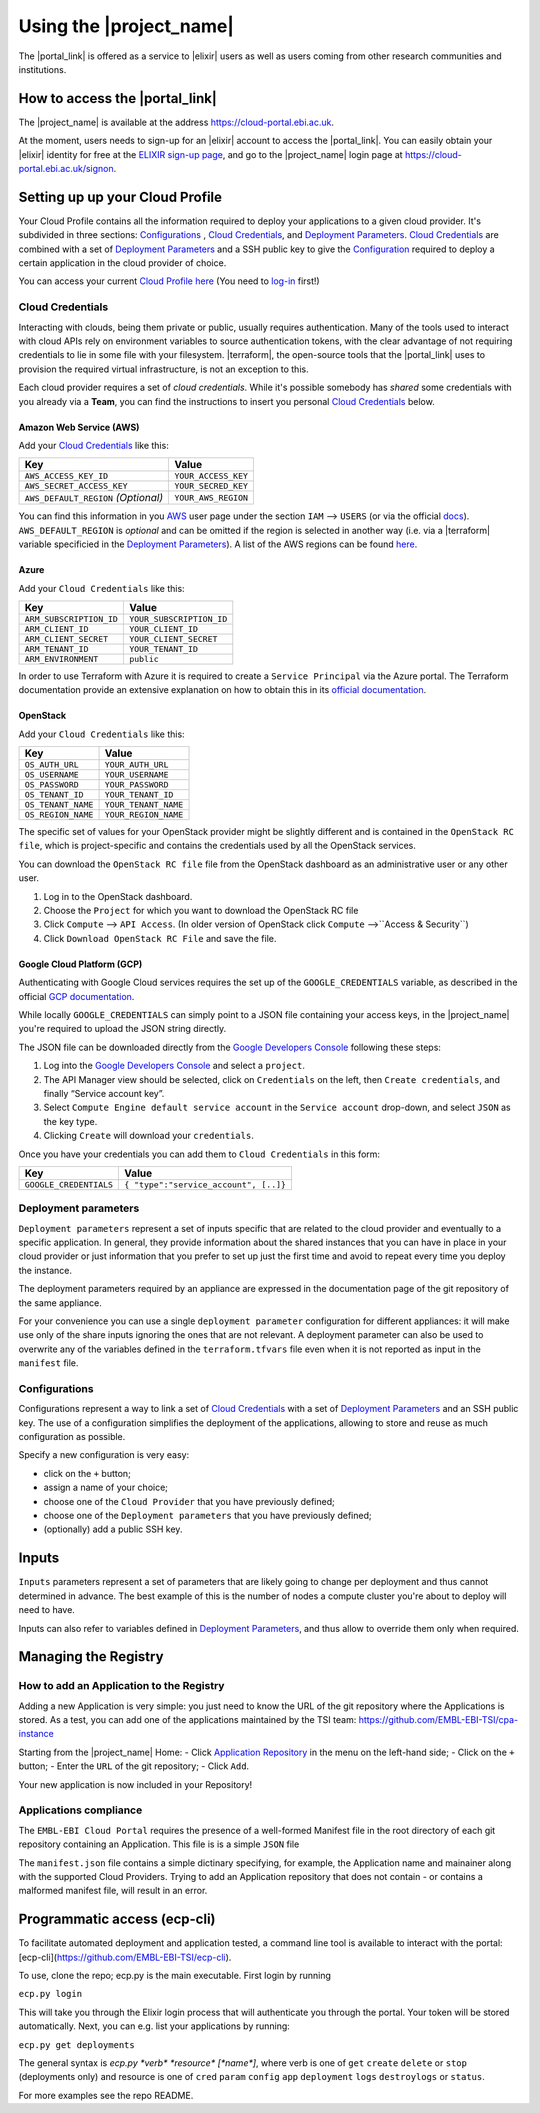 .. _using-the-portal:

Using the |project_name|
========================

The |portal_link| is offered as a service to |elixir| users as well as users coming from other research communities and institutions.

How to access the |portal_link|
----------------------------------------------------------------------

The |project_name| is available at the address https://cloud-portal.ebi.ac.uk.

At the moment, users needs to sign-up for an |elixir| account to access the |portal_link|. You can easily obtain your |elixir| identity for free at the
`ELIXIR sign-up page <https://www.elixir-europe.org/register>`_, and go to the |project_name| login page at https://cloud-portal.ebi.ac.uk/signon.

.. _`Cloud Profile`:

Setting up up your Cloud Profile
-----------------------------------------------------------------------

Your Cloud Profile contains all the information required to deploy your applications to a given cloud provider. It's subdivided in three sections: `Configurations`_ , `Cloud Credentials`_, and
`Deployment Parameters`_. `Cloud Credentials`_ are combined with a set of `Deployment Parameters`_ and a SSH public key to give the `Configuration`_ required to deploy a certain
application in the cloud provider of choice.

You can access your current `Cloud Profile`_ `here <https://cloud-portal.ebi.ac.uk/profile>`__ (You need to `log-in <|https://cloud-portal.ebi.ac.uk/signon>`_ first!)

.. _cloud-credentials:

Cloud Credentials
~~~~~~~~~~~~~~~~~
Interacting with clouds, being them private or public, usually requires authentication. Many of the tools used to interact with cloud APIs rely on environment
variables to source authentication tokens, with the clear advantage of not requiring credentials to lie in some file with your filesystem. |terraform|, the open-source
tools that the |portal_link| uses to provision the required virtual infrastructure, is not an exception to this.

Each cloud provider requires a set of *cloud credentials*. While it's possible somebody has *shared* some credentials with you already via a **Team**, you can find the instructions
to insert you personal `Cloud Credentials`_ below.

Amazon Web Service (AWS)
^^^^^^^^^^^^^^^^^^^^^^^^

Add your `Cloud Credentials`_ like this:

+--------------------------------------+---------------------+
| Key                                  | Value               |
+======================================+=====================+
| ``AWS_ACCESS_KEY_ID``                | ``YOUR_ACCESS_KEY`` |
+--------------------------------------+---------------------+
| ``AWS_SECRET_ACCESS_KEY``            | ``YOUR_SECRED_KEY`` |
+--------------------------------------+---------------------+
| ``AWS_DEFAULT_REGION`` *(Optional)*  | ``YOUR_AWS_REGION`` |
+--------------------------------------+---------------------+

You can find this information in you `AWS <https://aws.amazon.com>`_ user page
under the section ``IAM`` —> ``USERS`` (or via the official `docs <https://docs.aws.amazon.com/IAM/latest/UserGuide/id_credentials_access-keys.html>`_). ``AWS_DEFAULT_REGION`` is *optional* and can be omitted if the
region is selected in another way (i.e. via a |terraform| variable specificied in the `Deployment Parameters`_). A list of the
AWS regions can be found `here <https://docs.aws.amazon.com/general/latest/gr/rande.html>`__.

Azure
^^^^^

Add your ``Cloud Credentials`` like this:

+-------------------------+--------------------------+
| Key                     | Value                    |
+=========================+==========================+
| ``ARM_SUBSCRIPTION_ID`` | ``YOUR_SUBSCRIPTION_ID`` |
+-------------------------+--------------------------+
| ``ARM_CLIENT_ID``       | ``YOUR_CLIENT_ID``       |
+-------------------------+--------------------------+
| ``ARM_CLIENT_SECRET``   | ``YOUR_CLIENT_SECRET``   |
+-------------------------+--------------------------+
| ``ARM_TENANT_ID``       | ``YOUR_TENANT_ID``       |
+-------------------------+--------------------------+
| ``ARM_ENVIRONMENT``     | ``public``               |
+-------------------------+--------------------------+

In order to use Terraform with Azure it is required to create a ``Service Principal`` via the Azure portal.
The Terraform documentation provide an extensive explanation on how to obtain this in its `official documentation <https://www.terraform.io/docs/providers/azurerm/authenticating_via_service_principal.html#creating-a-service-principal-in-the-azure-portal>`_.

OpenStack
^^^^^^^^^

Add your ``Cloud Credentials`` like this:

+-----------------------------+-------------------------------------------+
| Key                         | Value                                     |
+=============================+===========================================+
| ``OS_AUTH_URL``             | ``YOUR_AUTH_URL``                         |
+-----------------------------+-------------------------------------------+
| ``OS_USERNAME``             | ``YOUR_USERNAME``                         |
+-----------------------------+-------------------------------------------+
| ``OS_PASSWORD``             | ``YOUR_PASSWORD``                         |
+-----------------------------+-------------------------------------------+
| ``OS_TENANT_ID``            | ``YOUR_TENANT_ID``                        |
+-----------------------------+-------------------------------------------+
| ``OS_TENANT_NAME``          | ``YOUR_TENANT_NAME``                      |
+-----------------------------+-------------------------------------------+
| ``OS_REGION_NAME``          | ``YOUR_REGION_NAME``                      |
+-----------------------------+-------------------------------------------+


The specific set of values for your OpenStack provider might be slightly different and is contained in the
``OpenStack RC file``, which is project-specific and contains the credentials used by all the OpenStack services.

You can download the ``OpenStack RC file`` file from the OpenStack
dashboard as an administrative user or any other user.

1. Log in to the OpenStack dashboard.
2. Choose the ``Project`` for which you want to download the OpenStack
   RC file
3. Click ``Compute`` —> ``API Access``. (In older version of OpenStack
   click ``Compute`` —>``Access & Security``)
4. Click ``Download OpenStack RC File`` and save the file.

Google Cloud Platform (GCP)
^^^^^^^^^^^^^^^^^^^^^^^^^^^

Authenticating with Google Cloud services requires the set up of the ``GOOGLE_CREDENTIALS`` variable, as described
in the official `GCP documentation <https://developers.google.com/identity/protocols/application-default-credentials#howtheywork>`_.

While locally ``GOOGLE_CREDENTIALS`` can simply point to a JSON file containing your access keys, in the |project_name| you're required
to upload the JSON string directly.

The JSON file can be downloaded directly from the `Google Developers Console <https://console.developers.google.com/>`_ following these steps:

1. Log into the `Google Developers Console <https://console.developers.google.com/>`__ and select a
   ``project``.
2. The API Manager view should be selected, click on ``Credentials`` on
   the left, then ``Create credentials``, and finally “Service account
   key”.
3. Select ``Compute Engine default service account`` in the
   ``Service account`` drop-down, and select ``JSON`` as the key type.
4. Clicking ``Create`` will download your ``credentials``.

Once you have your credentials you can add them to ``Cloud Credentials``
in this form:

+-----------------------------------+--------------------------------------+
| Key                               | Value                                |
+===================================+======================================+
| ``GOOGLE_CREDENTIALS``            | ``{ "type":"service_account", [..]}``|
+-----------------------------------+--------------------------------------+

.. _`Deployment Parameters`:

Deployment parameters
~~~~~~~~~~~~~~~~~~~~~

``Deployment parameters`` represent a set of inputs specific that are related to
the cloud provider and eventually to a specific application. In general, they
provide information about the shared instances that you can have in place in
your cloud provider or just information that you prefer to set up just the first
time and avoid to repeat every time you deploy the instance.

The deployment parameters required by an appliance are expressed in the
documentation page of the git repository of the same appliance.

For your convenience you can use a single ``deployment parameter``
configuration for different appliances: it will make use only of the
share inputs ignoring the ones that are not relevant.
A deployment parameter can also be used to overwrite any of the
variables defined in the ``terraform.tfvars`` file even when it is not
reported as input in the ``manifest`` file.


.. _`Configuration`:

Configurations
~~~~~~~~~~~~~~

Configurations represent a way to link a set of `Cloud Credentials`_ with a set
of `Deployment Parameters`_ and an SSH public key. The use of a configuration
simplifies the deployment of the applications, allowing to store and reuse as
much configuration as possible.

Specify a new configuration is very easy:

-  click on the ``+`` button;
-  assign a name of your choice;
-  choose one of the ``Cloud Provider`` that you have previously
   defined;
-  choose one of the ``Deployment parameters`` that you have previously
   defined;
-  (optionally) add a public SSH key.


.. _inputs:

Inputs
------

``Inputs`` parameters represent a set of parameters that are likely going to
change per deployment and thus cannot determined in advance. The best example
of this is the number of nodes a compute cluster you're about to deploy will
need to have.

Inputs can also refer to variables defined in `Deployment Parameters`_, and thus
allow to override them only when required.

Managing the Registry
--------------------------------

How to add an Application to the Registry
~~~~~~~~~~~~~~~~~~~~~~~~~~~~~~~~~~~~~~~~~

Adding a new Application is very simple: you just need to know the
URL of the git repository where the Applications is stored. As a test, you can
add one of the applications maintained by the TSI team:
https://github.com/EMBL-EBI-TSI/cpa-instance

Starting from the |project_name| Home:
- Click `Application Repository <https://cloud-portal.ebi.ac.uk/repository>`_ in
the menu on the left-hand side;
- Click on the ``+`` button;
- Enter the ``URL`` of the git repository;
- Click ``Add``.

Your new application is now included in your Repository!

Applications compliance
~~~~~~~~~~~~~~~~~~~~~~~

The ``EMBL-EBI Cloud Portal`` requires the presence of a well-formed
Manifest file in the root directory of each git repository containing
an Application. This file is is a simple ``JSON`` file

The ``manifest.json`` file contains a simple dictinary specifying, for example,
the Application name and mainainer along with the supported Cloud Providers.
Trying to add an Application repository that does not contain - or contains a
malformed manifest file, will result in an error.

Programmatic access (ecp-cli)
--------------------------------
To facilitate automated deployment and application tested, a command line tool is available to interact with the portal: [ecp-cli](https://github.com/EMBL-EBI-TSI/ecp-cli).

To use, clone the repo; ecp.py is the main executable. First login by running

``ecp.py login``

This will take you through the Elixir login process that will authenticate you through the portal. Your token will be stored automatically. Next, you can e.g. list your applications by running:

``ecp.py get deployments``

The general syntax is `ecp.py *verb* *resource* [*name*]`, where verb is one of ``get`` ``create`` ``delete`` or ``stop`` (deployments only) and resource is one of ``cred`` ``param`` ``config`` ``app`` ``deployment`` ``logs`` ``destroylogs`` or ``status``.

For more examples see the repo README.

